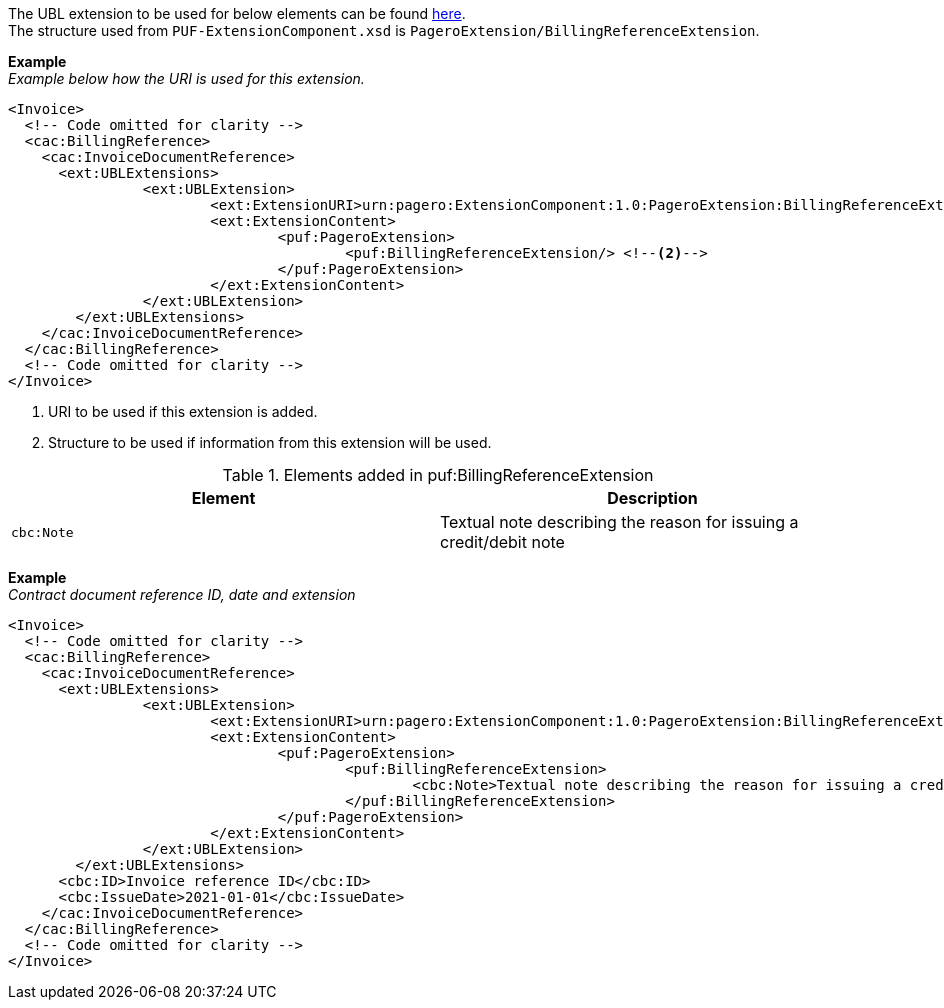 The UBL extension to be used for below elements can be found <<_cacbillingreference, here>>. +
The structure used from `PUF-ExtensionComponent.xsd` is `PageroExtension/BillingReferenceExtension`.

*Example* +
_Example below how the URI is used for this extension._
[source,xml]
----
<Invoice>
  <!-- Code omitted for clarity -->
  <cac:BillingReference>
    <cac:InvoiceDocumentReference>
      <ext:UBLExtensions>
    		<ext:UBLExtension>
    			<ext:ExtensionURI>urn:pagero:ExtensionComponent:1.0:PageroExtension:BillingReferenceExtension</ext:ExtensionURI> <!--1-->
    			<ext:ExtensionContent>
    				<puf:PageroExtension>
    					<puf:BillingReferenceExtension/> <!--2-->
    				</puf:PageroExtension>
    			</ext:ExtensionContent>
    		</ext:UBLExtension>
    	</ext:UBLExtensions>
    </cac:InvoiceDocumentReference>
  </cac:BillingReference>
  <!-- Code omitted for clarity -->
</Invoice>
----
<1> URI to be used if this extension is added.
<2> Structure to be used if information from this extension will be used.

.Elements added in puf:BillingReferenceExtension
|===
|Element |Description

|`cbc:Note`
|Textual note describing the reason for issuing a credit/debit note
|===

*Example* +
_Contract document reference ID, date and extension_
[source,xml]
----
<Invoice>
  <!-- Code omitted for clarity -->
  <cac:BillingReference>
    <cac:InvoiceDocumentReference>
      <ext:UBLExtensions>
    		<ext:UBLExtension>
    			<ext:ExtensionURI>urn:pagero:ExtensionComponent:1.0:PageroExtension:BillingReferenceExtension</ext:ExtensionURI>
    			<ext:ExtensionContent>
    				<puf:PageroExtension>
    					<puf:BillingReferenceExtension>
    						<cbc:Note>Textual note describing the reason for issuing a credit/debit note</cbc:Note>
    					</puf:BillingReferenceExtension>
    				</puf:PageroExtension>
    			</ext:ExtensionContent>
    		</ext:UBLExtension>
    	</ext:UBLExtensions>
      <cbc:ID>Invoice reference ID</cbc:ID>
      <cbc:IssueDate>2021-01-01</cbc:IssueDate>
    </cac:InvoiceDocumentReference>
  </cac:BillingReference>
  <!-- Code omitted for clarity -->
</Invoice>
----
